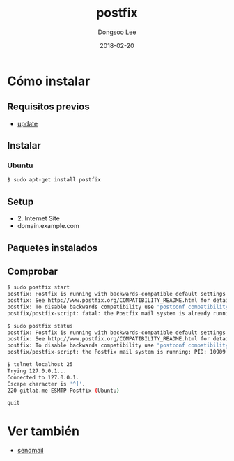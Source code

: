 # Created 2018-02-20 Tue 17:14
#+OPTIONS: -:nil --:nil tex:t ^:nil num:nil
#+TITLE: postfix
#+DATE: 2018-02-20
#+AUTHOR: Dongsoo Lee
#+MACRO: class @@html:<span class="lc-class">$1</span>@@
#+MACRO: func @@html:<span class="lc-func">$1</span>@@
#+MACRO: ret @@html:<span class="lc-ret">$1</span>@@
#+MACRO: arg @@html:<span class="lc-arg">$1</span>@@
#+MACRO: kwd @@html:<span class="lc-kwd">$1</span>@@
#+MACRO: type @@html:<span class="lc-type">$1</span>@@
#+MACRO: var @@html:<span class="lc-var">$1</span>@@
#+MACRO: const @@html:<span class="lc-const">$1</span>@@
#+MACRO: path @@html:<span class="lc-path">$1</span>@@
#+MACRO: file @@html:<span class="lc-file">$1</span>@@

#+MACRO: REDIRECT @@html:<script type="javascript">location.href = "$1"</script>@@
#+MACRO: INCLUDE_PROGRESS (eval (lc-macro/include-progress))
#+MACRO: INCLUDE_DOCS (eval (lc-macro/include-docs))
#+MACRO: META (eval (lc-macro/meta))

#+HTML_HEAD: <script async src="https://www.googletagmanager.com/gtag/js?id=UA-113933734-1"></script>
#+HTML_HEAD: <script>window.dataLayer = window.dataLayer || [];function gtag(){dataLayer.push(arguments);}gtag('js', new Date());gtag('config', 'UA-113933734-1');</script>

#+HTML_HEAD: <link rel="stylesheet" type="text/css" href="../dist/org-html-themes/styles/readtheorg/css/htmlize.css"/>
#+HTML_HEAD: <link rel="stylesheet" type="text/css" href="../dist/org-html-themes/styles/readtheorg/css/readtheorg.css"/>
#+HTML_HEAD: <link rel="stylesheet" type="text/css" href="../dist/org-html-themes/styles/readtheorg/css/rtd-full.css"/>
#+HTML_HEAD: <link rel="stylesheet" type="text/css" href="../dist/org-html-themes/styles/readtheorg/css/my.css"/>

#+HTML_HEAD: <script type="text/javascript" src="../dist/org-html-themes/styles/lib/js/jquery-2.1.3.min.js"></script>
#+HTML_HEAD: <script type="text/javascript" src="../dist/org-html-themes/styles/lib/js/bootstrap-3.3.4.min.js"></script>
#+HTML_HEAD: <script type="text/javascript" src="../dist/org-html-themes/styles/lib/js/jquery.stickytableheaders.min.js"></script>
#+HTML_HEAD: <script type="text/javascript" src="../dist/org-html-themes/styles/readtheorg/js/readtheorg.js"></script>

#+HTML_HEAD: <meta name="title" content="postfix - Comandos de Linux">
#+HTML_HEAD: <meta name="description" content="">
#+HTML_HEAD: <meta name="by" content="Dongsoo Lee">
#+HTML_HEAD: <meta property="og:type" content="article">
#+HTML_HEAD: <meta property="og:title" content="postfix - Comandos de Linux">
#+HTML_HEAD: <meta property="og:description" content="">
#+HTML_HEAD: <meta name="twitter:title" content="postfix - Comandos de Linux">
#+HTML_HEAD: <meta name="twitter:description" content="">

* Cómo instalar

** Requisitos previos
- [[file:./update.org][update]]

** Instalar

*** Ubuntu

#+BEGIN_SRC sh
  $ sudo apt-get install postfix
#+END_SRC

** Setup

- 2. Internet Site
- domain.example.com

** Paquetes instalados

** Comprobar
#+BEGIN_SRC sh
  $ sudo postfix start
  postfix: Postfix is running with backwards-compatible default settings
  postfix: See http://www.postfix.org/COMPATIBILITY_README.html for details
  postfix: To disable backwards compatibility use "postconf compatibility_level=2" and "postfix reload"
  postfix/postfix-script: fatal: the Postfix mail system is already running
  
  $ sudo postfix status
  postfix: Postfix is running with backwards-compatible default settings
  postfix: See http://www.postfix.org/COMPATIBILITY_README.html for details
  postfix: To disable backwards compatibility use "postconf compatibility_level=2" and "postfix reload"
  postfix/postfix-script: the Postfix mail system is running: PID: 10909
  
  $ telnet localhost 25
  Trying 127.0.0.1...
  Connected to 127.0.0.1.
  Escape character is '^]'.
  220 gitlab.me ESMTP Postfix (Ubuntu)
  
  quit
#+END_SRC

* Ver también
- [[file:./sendmail.org][sendmail]]

